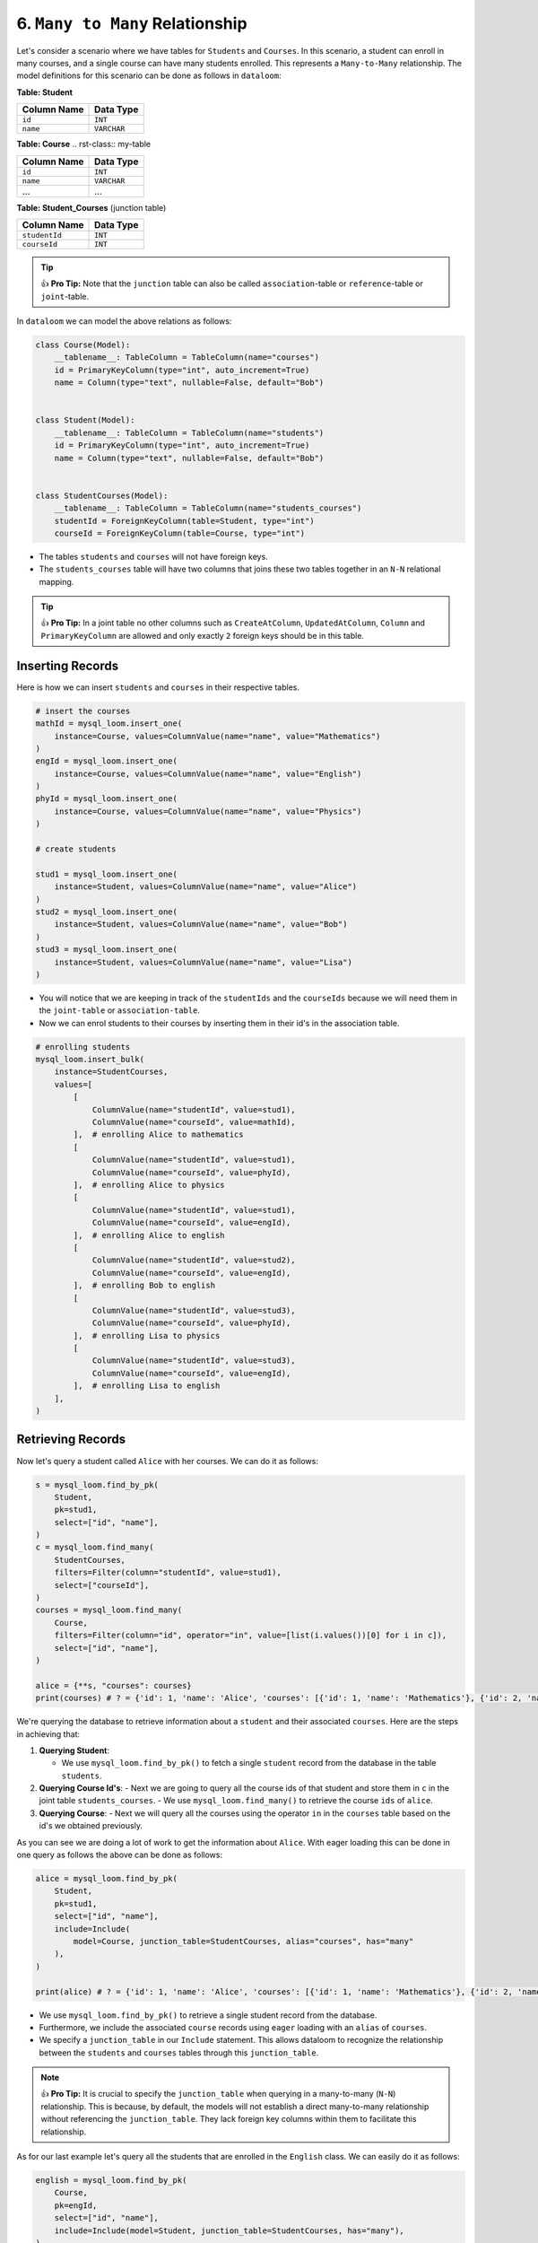 6. ``Many to Many`` Relationship
++++++++++++++++++++++++++++++++

Let's consider a scenario where we have tables for ``Students`` and ``Courses``. In this scenario, a student can enroll in many courses, and a single course can have many students enrolled. This represents a ``Many-to-Many`` relationship. The model definitions for this scenario can be done as follows in ``dataloom``:

**Table: Student**

.. rst-class:: my-table

+-------------+-------------+
| Column Name | Data Type   |
+=============+=============+
| ``id``      | ``INT``     |
+-------------+-------------+
| ``name``    | ``VARCHAR`` |
+-------------+-------------+

**Table: Course**
.. rst-class:: my-table

+-------------+-------------+
| Column Name | Data Type   |
+=============+=============+
| ``id``      | ``INT``     |
+-------------+-------------+
| ``name``    | ``VARCHAR`` |
+-------------+-------------+
| ...         | ...         |
+-------------+-------------+

**Table: Student_Courses** (junction table)

.. rst-class:: my-table

+---------------+-----------+
| Column Name   | Data Type |
+===============+===========+
| ``studentId`` | ``INT``   |
+---------------+-----------+
| ``courseId``  | ``INT``   |
+---------------+-----------+


.. tip:: 👍 **Pro Tip:** Note that the ``junction`` table can also be called ``association``-table or ``reference``-table or ``joint``-table.

In ``dataloom`` we can model the above relations as follows:

.. code-block:: 

    class Course(Model):
        __tablename__: TableColumn = TableColumn(name="courses")
        id = PrimaryKeyColumn(type="int", auto_increment=True)
        name = Column(type="text", nullable=False, default="Bob")


    class Student(Model):
        __tablename__: TableColumn = TableColumn(name="students")
        id = PrimaryKeyColumn(type="int", auto_increment=True)
        name = Column(type="text", nullable=False, default="Bob")


    class StudentCourses(Model):
        __tablename__: TableColumn = TableColumn(name="students_courses")
        studentId = ForeignKeyColumn(table=Student, type="int")
        courseId = ForeignKeyColumn(table=Course, type="int")



- The tables ``students`` and ``courses`` will not have foreign keys.
- The ``students_courses`` table will have two columns that joins these two tables together in an ``N-N`` relational mapping.

.. tip:: 👍 **Pro Tip:** In a joint table no other columns such as ``CreateAtColumn``, ``UpdatedAtColumn``, ``Column`` and ``PrimaryKeyColumn`` are allowed and only exactly ``2`` foreign keys should be in this table.

Inserting Records
=================

Here is how we can insert ``students`` and ``courses`` in their respective tables.

.. code-block:: 


    # insert the courses
    mathId = mysql_loom.insert_one(
        instance=Course, values=ColumnValue(name="name", value="Mathematics")
    )
    engId = mysql_loom.insert_one(
        instance=Course, values=ColumnValue(name="name", value="English")
    )
    phyId = mysql_loom.insert_one(
        instance=Course, values=ColumnValue(name="name", value="Physics")
    )

    # create students

    stud1 = mysql_loom.insert_one(
        instance=Student, values=ColumnValue(name="name", value="Alice")
    )
    stud2 = mysql_loom.insert_one(
        instance=Student, values=ColumnValue(name="name", value="Bob")
    )
    stud3 = mysql_loom.insert_one(
        instance=Student, values=ColumnValue(name="name", value="Lisa")
    )


- You will notice that we are keeping in track of the ``studentIds`` and the ``courseIds`` because we will need them in the ``joint-table`` or ``association-table``.
- Now we can enrol students to their courses by inserting them in their id's in the association table.

.. code-block:: 

    # enrolling students
    mysql_loom.insert_bulk(
        instance=StudentCourses,
        values=[
            [
                ColumnValue(name="studentId", value=stud1),
                ColumnValue(name="courseId", value=mathId),
            ],  # enrolling Alice to mathematics
            [
                ColumnValue(name="studentId", value=stud1),
                ColumnValue(name="courseId", value=phyId),
            ],  # enrolling Alice to physics
            [
                ColumnValue(name="studentId", value=stud1),
                ColumnValue(name="courseId", value=engId),
            ],  # enrolling Alice to english
            [
                ColumnValue(name="studentId", value=stud2),
                ColumnValue(name="courseId", value=engId),
            ],  # enrolling Bob to english
            [
                ColumnValue(name="studentId", value=stud3),
                ColumnValue(name="courseId", value=phyId),
            ],  # enrolling Lisa to physics
            [
                ColumnValue(name="studentId", value=stud3),
                ColumnValue(name="courseId", value=engId),
            ],  # enrolling Lisa to english
        ],
    )



Retrieving Records
==================

Now let's query a student called ``Alice`` with her courses. We can do it as follows:

.. code-block:: 

    s = mysql_loom.find_by_pk(
        Student,
        pk=stud1,
        select=["id", "name"],
    )
    c = mysql_loom.find_many(
        StudentCourses,
        filters=Filter(column="studentId", value=stud1),
        select=["courseId"],
    )
    courses = mysql_loom.find_many(
        Course,
        filters=Filter(column="id", operator="in", value=[list(i.values())[0] for i in c]),
        select=["id", "name"],
    )

    alice = {**s, "courses": courses}
    print(courses) # ? = {'id': 1, 'name': 'Alice', 'courses': [{'id': 1, 'name': 'Mathematics'}, {'id': 2, 'name': 'English'}, {'id': 3, 'name': 'Physics'}]}


We're querying the database to retrieve information about a ``student`` and their associated ``courses``. Here are the steps in achieving that:

1. **Querying Student**:

   - We use ``mysql_loom.find_by_pk()`` to fetch a single ``student`` record from the database in the table ``students``.

2. **Querying Course Id's**:
   - Next we are going to query all the course ids of that student and store them in ``c`` in the joint table ``students_courses``.
   - We use ``mysql_loom.find_many()`` to retrieve the course ``ids`` of ``alice``.
3. **Querying Course**:
   - Next we will query all the courses using the operator ``in`` in the ``courses`` table based on the id's we obtained previously.

As you can see we are doing a lot of work to get the information about ``Alice``. With eager loading this can be done in one query as follows the above can be done as follows:

.. code-block:: 

    alice = mysql_loom.find_by_pk(
        Student,
        pk=stud1,
        select=["id", "name"],
        include=Include(
            model=Course, junction_table=StudentCourses, alias="courses", has="many"
        ),
    )

    print(alice) # ? = {'id': 1, 'name': 'Alice', 'courses': [{'id': 1, 'name': 'Mathematics'}, {'id': 2, 'name': 'English'}, {'id': 3, 'name': 'Physics'}]}


- We use ``mysql_loom.find_by_pk()`` to retrieve a single student record from the database.
- Furthermore, we include the associated ``course`` records using ``eager`` loading with an ``alias`` of ``courses``.
- We specify a ``junction_table`` in our ``Include`` statement. This allows dataloom to recognize the relationship between the ``students`` and ``courses`` tables through this ``junction_table``.

.. note:: 👍 **Pro Tip:** It is crucial to specify the ``junction_table`` when querying in a many-to-many (``N-N``) relationship. This is because, by default, the models will not establish a direct many-to-many relationship without referencing the ``junction_table``. They lack foreign key columns within them to facilitate this relationship.

As for our last example let's query all the students that are enrolled in the ``English`` class. We can easily do it as follows:

.. code-block:: 

    english = mysql_loom.find_by_pk(
        Course,
        pk=engId,
        select=["id", "name"],
        include=Include(model=Student, junction_table=StudentCourses, has="many"),
    )

    print(english) # ? = {'id': 2, 'name': 'English', 'students': [{'id': 1, 'name': 'Alice'}, {'id': 2, 'name': 'Bob'}, {'id': 3, 'name': 'Lisa'}]}
